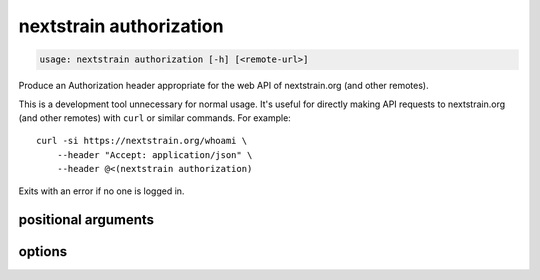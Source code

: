 .. default-role:: literal

.. role:: command-reference(ref)

.. program:: nextstrain authorization

.. _nextstrain authorization:

========================
nextstrain authorization
========================

.. code-block:: none

    usage: nextstrain authorization [-h] [<remote-url>]


Produce an Authorization header appropriate for the web API of nextstrain.org
(and other remotes).

This is a development tool unnecessary for normal usage.  It's useful for
directly making API requests to nextstrain.org (and other remotes) with `curl`
or similar commands.  For example::

    curl -si https://nextstrain.org/whoami \
        --header "Accept: application/json" \
        --header @<(nextstrain authorization)

Exits with an error if no one is logged in.

positional arguments
====================



.. option:: <remote-url>

    Remote URL for which to produce an Authorization header.  Expects
    URLs like the remote source/destination URLs used by the
    `nextstrain remote` family of commands.  Only the domain name
    (technically, the origin) of the URL is required/used, but a full
    URL may be specified.

options
=======



.. option:: -h, --help

    show this help message and exit

